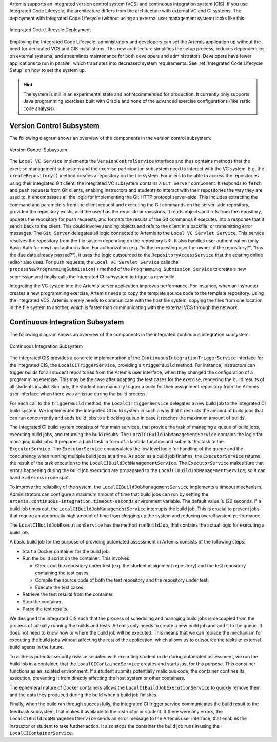 Artemis supports an integrated version control system (VCS) and continuous integration system (CIS).
If you use Integrated Code Lifecycle, the architecture differs from the architecture with external VC and CI systems.
The deployment with Integrated Code Lifecycle (without using an external user management system) looks like this:

.. figure:: /dev/system-design/integrated-code-lifecycle/Integrated_Code_Lifecycle_Deployment.png
   :align: center
   :width: 800
   :alt: Integrated Code Lifecycle Deployment

   Integrated Code Lifecycle Deployment

Employing the Integrated Code Lifecycle, administrators and developers can set the Artemis application up without the need for dedicated VCS and CIS installations.
This new architecture simplifies the setup process, reduces dependencies on external systems, and streamlines maintenance for both developers and administrators.
Developers have fewer applications to run in parallel, which translates into decreased system requirements.
See :ref:`Integrated Code Lifecycle Setup` on how to set the system up.

.. HINT::
   The system is still in an experimental state and not recommended for production. It currently only supports Java programming exercises built with Gradle and none of the advanced exercise configurations (like static code analysis).

Version Control Subsystem
^^^^^^^^^^^^^^^^^^^^^^^^^

The following diagram shows an overview of the components in the version control subsystem:

.. figure:: /dev/system-design/integrated-code-lifecycle/Integrated_Code_Lifecycle_Subsystem_VC.png
   :align: center
   :width: 800
   :alt: Version Control Subsystem

   Version Control Subsystem

The ``Local VC Service`` implements the ``VersionControlService`` interface and thus contains methods that the exercise management subsystem and the exercise participation subsystem need to interact with the VC system.
E.g. the ``createRepository()`` method creates a repository on the file system.
For users to be able to access the repositories using their integrated Git client, the integrated VC subsystem contains a ``Git Server`` component.
It responds to ``fetch`` and ``push`` requests from Git clients, enabling instructors and students to interact with their repositories the way they are used to.
It encompasses all the logic for implementing the Git HTTP protocol server-side.
This includes extracting the command and parameters from the client request and executing the Git commands on the server-side repository, provided the repository exists, and the user has the requisite permissions.
It reads objects and refs from the repository, updates the repository for push requests, and formats the results of the Git commands it executes into a response that it sends back to the client.
This could involve sending objects and refs to the client in a packfile, or transmitting error messages.
The ``Git Server`` delegates all logic connected to Artemis to the ``Local VC Servlet Service``.
This service resolves the repository from the file system depending on the repository URI. It also handles user authentication (only Basic Auth for now) and authorization.
For authorization (e.g. "is the requesting user the owner of the repository?", "has the due date already passed?"), it uses the logic outsourced to the ``RepositoryAccessService`` that the existing online editor also uses.
For push requests, the ``Local VC Servlet Service`` calls the ``processNewProgrammingSubmission()`` method of the ``Programming Submission Service`` to create a new submission and finally calls the integrated CI subsystem to trigger a new build.

Integrating the VC system into the Artemis server application improves performance.
For instance, when an instructor creates a new programming exercise, Artemis needs to copy the template source code to the template repository.
Using the integrated VCS, Artemis merely needs to communicate with the host file system, copying the files from one location in the file system to another, which is faster than communicating with the external VCS through the network.

Continuous Integration Subsystem
^^^^^^^^^^^^^^^^^^^^^^^^^^^^^^^^

The following diagram shows an overview of the components in the integrated continuous integration subsystem:

.. figure:: /dev/system-design/integrated-code-lifecycle/Integrated_Code_Lifecycle_Subsystem_CI.png
   :align: center
   :width: 800
   :alt: Continuous Integration Subsystem

   Continuous Integration Subsystem

The integrated CIS provides a concrete implementation of the ``ContinuousIntegrationTriggerService`` interface for the integrated CIS, the ``LocalCITriggerService``, providing a ``triggerBuild`` method.
For instance, instructors can trigger builds for all student repositories from the Artemis user interface, when they changed the configuration of a programming exercise.
This may be the case after adapting the test cases for the exercise, rendering the build results of all students invalid.
Similarly, the student can manually trigger a build for their assignment repository from the Artemis user interface when there was an issue during the build process.

For each call to the ``triggerBuild`` method, the ``LocalCITriggerService`` delegates a new build job to the integrated CI build system.
We implemented the integrated CI build system in such a way that it restricts the amount of build jobs that can run concurrently and adds build jobs to a blocking queue in case it reaches the maximum amount of builds.

The integrated CI build system consists of four main services, that provide the task of managing a queue of build jobs, executing build jobs, and returning the build results.
The ``LocalCIBuildJobManagementService`` contains the logic for managing build jobs.
It prepares a build task in form of a lambda function and submits this task to the ``ExecutorService``.
The ``ExecutorService`` encapsulates the low level logic for handling of the queue and the concurrency when running multiple build jobs at a time.
As soon as a build job finishes, the ``ExecutorService`` returns the result of the task execution to the ``LocalCIBuildJobManagementService``.
The ``ExecutorService`` makes sure that errors happening during the build job execution are propagated to the ``LocalCIBuildJobManagementService``, so it can handle all errors in one spot.

To improve the reliability of the system, the ``LocalCIBuildJobManagementService`` implements a timeout mechanism.
Administrators can configure a maximum amount of time that build jobs can run by setting the ``artemis.continuous-integration.timeout-seconds`` environment variable. The default value is 120 seconds.
If a build job times out, the  ``LocalCIBuildJobManagementService`` interrupts the build job.
This is crucial to prevent jobs that require an abnormally high amount of time from clogging up the system and reducing overall system performance.

The ``LocalCIBuildJobExecutionService`` has the method ``runBuildJob``, that contains the actual logic for executing a build job.

A basic build job for the purpose of providing automated assessment in Artemis consists of the following steps:

- Start a Docker container for the build job.
- Run the build script on the container. This involves:

  - Check out the repository under test (e.g. the student assignment repository) and the test repository containing the test cases.
  - Compile the source code of both the test repository and the repository under test.
  - Execute the test cases.

- Retrieve the test results from the container.
- Stop the container.
- Parse the test results.

We designed the integrated CIS such that the process of scheduling and managing build jobs is decoupled from the process of actually running the builds and tests.
Artemis only needs to create a new build job and add it to the queue.
It does not need to know how or where the build job will be executed.
This means that we can replace the mechanism for executing the build jobs without aﬀecting the rest of the application, which allows us to outsource the tasks to external build agents in the future.

To address potential security risks associated with executing student code during automated assessment, we run the build job in a container, that the ``LocalCIContainerService`` creates and starts just for this purpose.
This container functions as an isolated environment.
If a student submits potentially malicious code, the container confines its execution, preventing it from directly affecting the host system or other containers.

The ephemeral nature of Docker containers allows the ``LocalCIBuildJobExecutionService`` to quickly remove them and the data they produced during the build when a build job finishes.

Finally, when the build ran through successfully, the integrated CI trigger service communicates the build result to the feedback subsystem, that makes it available to the instructor or student.
If there were any errors, the ``LocalCIBuildJobManagementService`` sends an error message to the Artemis user interface, that enables the instructor or student to take further action.
It also stops the container the build job runs in using the ``LocalCIContainerService``.

